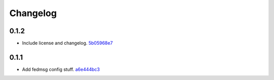 Changelog
=========

0.1.2
-----

- Include license and changelog. `5b05968e7 <https://github.com/fedora-infra/fmn.lib/commit/5b05968e7a99187a19469b14ee642234770528f3>`_

0.1.1
-----

- Add fedmsg config stuff. `a6e444bc3 <https://github.com/fedora-infra/fmn.lib/commit/a6e444bc3664099bc3f5a424f354c7b0e302e876>`_
